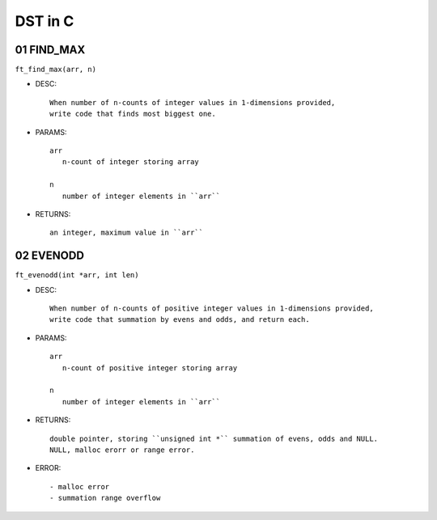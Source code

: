 DST in C
========

01 FIND_MAX
-------------

``ft_find_max(arr, n)``

- DESC::

   When number of n-counts of integer values in 1-dimensions provided,
   write code that finds most biggest one.

- PARAMS::

   arr
      n-count of integer storing array

   n
      number of integer elements in ``arr``

- RETURNS::

   an integer, maximum value in ``arr``

02 EVENODD
----------------------------

``ft_evenodd(int *arr, int len)``

- DESC::

   When number of n-counts of positive integer values in 1-dimensions provided,
   write code that summation by evens and odds, and return each.

- PARAMS::

   arr
      n-count of positive integer storing array

   n
      number of integer elements in ``arr``

- RETURNS::

   double pointer, storing ``unsigned int *`` summation of evens, odds and NULL.
   NULL, malloc erorr or range error.

- ERROR::

   - malloc error
   - summation range overflow
      

